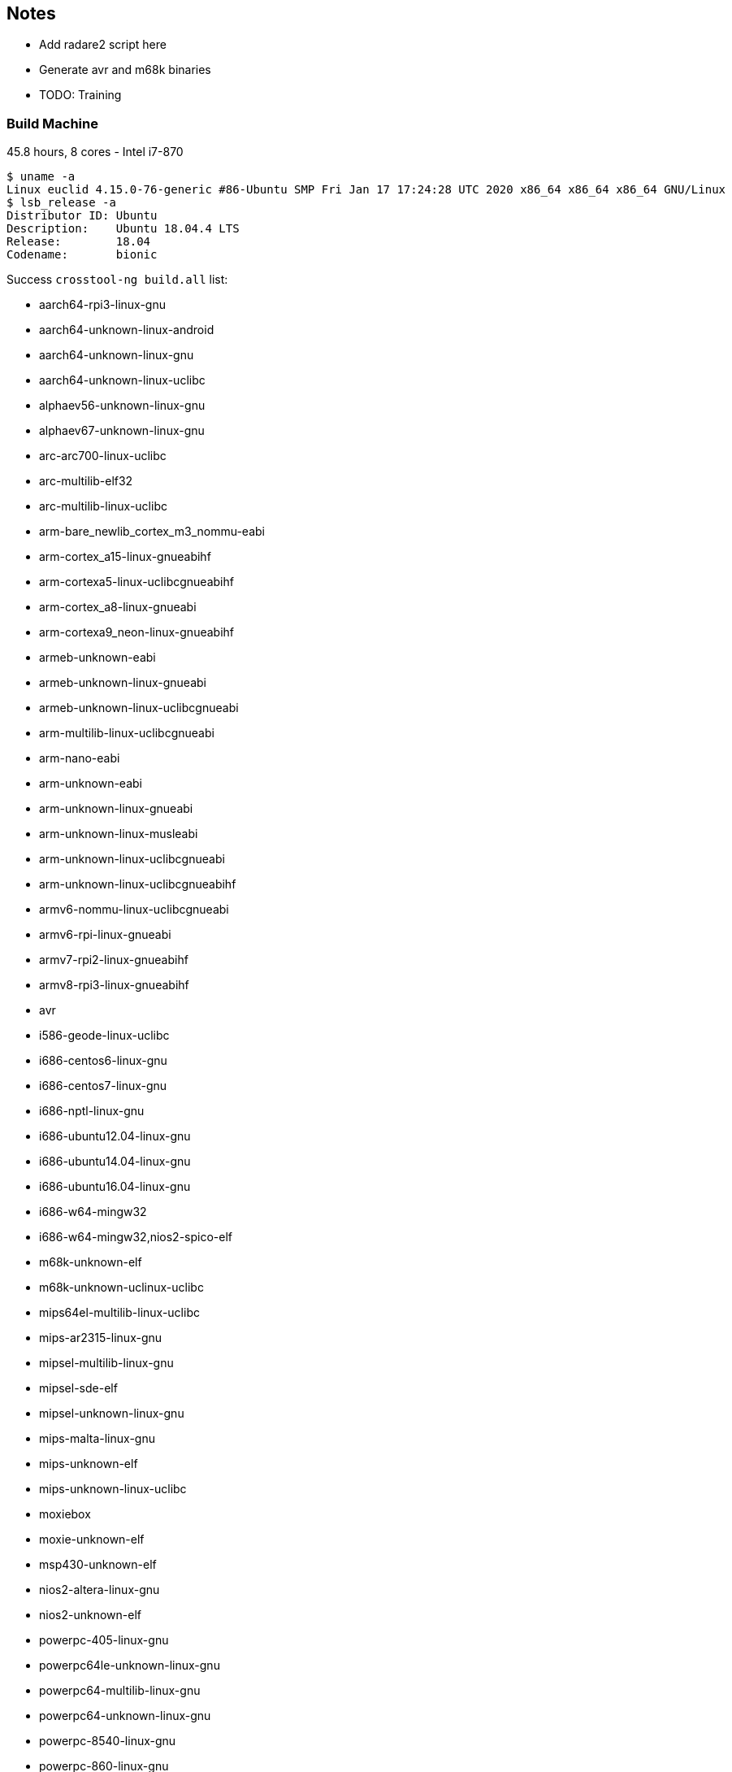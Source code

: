 :c: &#10003;

## Notes 

- Add radare2 script here 
- Generate avr and m68k binaries 
- TODO: Training


### Build Machine 

45.8 hours, 8 cores - Intel i7-870

----
$ uname -a 
Linux euclid 4.15.0-76-generic #86-Ubuntu SMP Fri Jan 17 17:24:28 UTC 2020 x86_64 x86_64 x86_64 GNU/Linux
$ lsb_release -a 
Distributor ID:	Ubuntu
Description:	Ubuntu 18.04.4 LTS
Release:	18.04
Codename:	bionic
----

Success `crosstool-ng build.all` list:

  - aarch64-rpi3-linux-gnu
  - aarch64-unknown-linux-android
  - aarch64-unknown-linux-gnu
  - aarch64-unknown-linux-uclibc
  - alphaev56-unknown-linux-gnu
  - alphaev67-unknown-linux-gnu
  - arc-arc700-linux-uclibc
  - arc-multilib-elf32
  - arc-multilib-linux-uclibc
  - arm-bare_newlib_cortex_m3_nommu-eabi
  - arm-cortex_a15-linux-gnueabihf
  - arm-cortexa5-linux-uclibcgnueabihf
  - arm-cortex_a8-linux-gnueabi
  - arm-cortexa9_neon-linux-gnueabihf
  - armeb-unknown-eabi
  - armeb-unknown-linux-gnueabi
  - armeb-unknown-linux-uclibcgnueabi
  - arm-multilib-linux-uclibcgnueabi
  - arm-nano-eabi
  - arm-unknown-eabi
  - arm-unknown-linux-gnueabi
  - arm-unknown-linux-musleabi
  - arm-unknown-linux-uclibcgnueabi
  - arm-unknown-linux-uclibcgnueabihf
  - armv6-nommu-linux-uclibcgnueabi
  - armv6-rpi-linux-gnueabi
  - armv7-rpi2-linux-gnueabihf
  - armv8-rpi3-linux-gnueabihf
  - avr
  - i586-geode-linux-uclibc
  - i686-centos6-linux-gnu
  - i686-centos7-linux-gnu
  - i686-nptl-linux-gnu
  - i686-ubuntu12.04-linux-gnu
  - i686-ubuntu14.04-linux-gnu
  - i686-ubuntu16.04-linux-gnu
  - i686-w64-mingw32
  - i686-w64-mingw32,nios2-spico-elf
  - m68k-unknown-elf
  - m68k-unknown-uclinux-uclibc
  - mips64el-multilib-linux-uclibc
  - mips-ar2315-linux-gnu
  - mipsel-multilib-linux-gnu
  - mipsel-sde-elf
  - mipsel-unknown-linux-gnu
  - mips-malta-linux-gnu
  - mips-unknown-elf
  - mips-unknown-linux-uclibc
  - moxiebox
  - moxie-unknown-elf
  - msp430-unknown-elf
  - nios2-altera-linux-gnu
  - nios2-unknown-elf
  - powerpc-405-linux-gnu
  - powerpc64le-unknown-linux-gnu
  - powerpc64-multilib-linux-gnu
  - powerpc64-unknown-linux-gnu
  - powerpc-8540-linux-gnu
  - powerpc-860-linux-gnu
  - powerpc-e300c3-linux-gnu
  - powerpc-e500v2-linux-gnuspe
  - powerpc-unknown-linux-gnu
  - powerpc-unknown-linux-uclibc
  - powerpc-unknown-linux-uclibc,m68k-unknown-uclinux-uclibc
  - powerpc-unknown_nofpu-linux-gnu
  - riscv32-hifive1-elf
  - riscv32-unknown-elf
  - riscv64-unknown-elf
  - riscv64-unknown-linux-gnu
  - s390-ibm-linux-gnu
  - s390x-ibm-linux-gnu
  - sh-multilib-linux-gnu
  - sh-multilib-linux-uclibc
  - sh-unknown-elf
  - sparc64-multilib-linux-gnu
  - sparc-leon-linux-uclibc
  - sparc-unknown-linux-gnu
  - x86_64-centos6-linux-gnu
  - x86_64-centos7-linux-gnu
  - x86_64-multilib-linux-gnu
  - x86_64-multilib-linux-musl
  - x86_64-multilib-linux-uclibc
  - x86_64-multilib-linux-uclibc,moxie-unknown-moxiebox
  - x86_64-multilib-linux-uclibc,powerpc-unknown-elf
  - x86_64-ubuntu12.04-linux-gnu
  - x86_64-ubuntu14.04-linux-gnu
  - x86_64-ubuntu16.04-linux-gnu
  - x86_64-unknown-linux-gnu
  - x86_64-unknown-linux-uclibc
  - x86_64-w64-mingw32
  - x86_64-w64-mingw32,arm-cortexa9_neon-linux-gnueabihf
  - x86_64-w64-mingw32,x86_64-pc-linux-gnu
  - xtensa-fsf-elf
  - xtensa-fsf-linux-uclibc

Separate by architectures: 

|===
| Arch | ?-bit | 32-bit | 64-bit | Little Endian | Big Endian 
| alpha | | {c} |   |    | 
| arc       | | {c} |   |  {c}  | 
| arm | | {c} | {c} | {c} | {c}
| avr | 8 |   |    |  |
| m68k |  | {c}  |    |  | {c}
| mips |  | {c}  | {c}   |  | {c}
| mipsel | | {c} | {c} | {c} |
| msp430 | 16 |   |    | |
| nios2 |  | {c}  |    | {c} |
| powerpc |  |  {c} | {c}   | {c} | {c}
| riscv |  | {c}  | {c}   | {c} |
| s390 |  | {c}  | {c}   | | {c}
| sh |  | {c}  |    | {c} |
| sparc |    | {c}  |  {c}  | | {c}
| x86_64 |   |  {c} | {c}  | {c} | 
| xtensa |  | {c}  |    | {c} |
|=== 


## Training scope

avr, alphaev56, arm, m68k, mips, mipsel, powerpc, s390, sh4, sparc, x86_64, and xtensa.

- alphaev56-unknown-linux-gnu
- arc-multilib-elf
- aarch64-rpi3-linux-gnu (arm 64-bit little endian)
- armv8-rpi3-linux-gnueabihf (arm 32-bit little endian)
- avr 
- m68k-unknown-elf
- mips64el-multilib-linux-uclibc (mips little endian 64-bit)
- mipsel-multilib-linux-gnu (mips little endian 32-bit)
- mips-unknown-elf (mips big endian 32-bit)
- msp430-unknown-elf 
- nios2-unknown-elf 
- powerpc64le-unknown-linux-gnu (little endian 64-bit )
- powerpc64-multilib-linux-gnu (big endian 64-bit)
- powerpc-unknown-linux-gnu 
- riscv32-unknown-elf (32-bit riscv)
- riscv64-unknown-elf (64-bit riscv)
- s390-ibm-linux-gnu (32-bit)
- s390x-ibm-linux-gnu (64-bit)
- sh-unknown-elf
- sparc-unknown-linux-gnu (32-bit)
- sparc64-multilib-linux-gnu (64-bit)
- x86_64-multilib-linux-gnu
- xtensa-fsf-linux-uclibc-gcc

## Automate compiling 

Example of success:

----
export PATH=$PATH:/home/dnguye69/x-tools/aarch64-rpi3-linux-gnu/bin
./configure CC=aarch64-rpi3-linux-gnu-gcc --host=aarch64-rpi3-linux-gnu 
-- turn off error, delete line 4415
make -j 8 
cd src/ 
find . -maxdepth 1 -type f -exec test -x {} \; -exec cp {} /tmp/binary-samples/sparc \;
----

## Sample coreutils on multiple platforms

- xtensa-fsf-linux-uclibc-gcc
- sparc-unknown-linux-gnu
- sparc64-multilib-linux-gnu
- sh-multilib-linux-gnu
- s390-ibm-linux-gnu
- s390x-ibm-linux-gnu
- riscv64-unknown-linux-gnu
- powerpc-unknown-linux-gnu
- powerpc64-unknown-linux-gnu
- powerpc64le-unknown-linux-gnu
- nios2-altera-linux-gnu
- mips-unknown-linux-uclibc
- mipsel-unknown-linux-gnu
- mips64el-multilib-linux-uclibc
- armv8-rpi3-linux-gnueabihf
- aarch64-rpi3-linux-gnu
- alphaev56-unknown-linux-gnu
- alphaev67-unknown-linux-gnu
